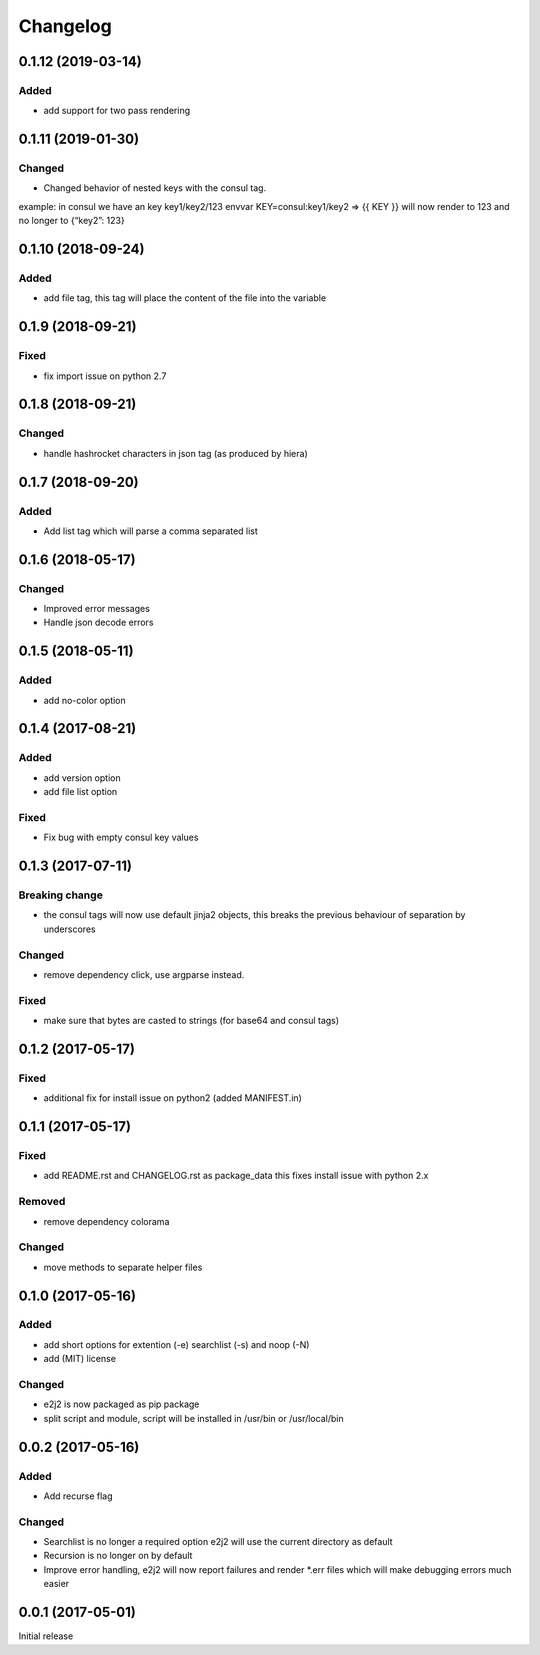 Changelog
=========

0.1.12 (2019-03-14)
-------------------

Added
~~~~~

-  add support for two pass rendering

.. _section-1:

0.1.11 (2019-01-30)
-------------------

Changed
~~~~~~~

-  Changed behavior of nested keys with the consul tag.

example: in consul we have an key key1/key2/123 envvar
KEY=consul:key1/key2 => {{ KEY }} will now render to 123 and no longer
to {“key2”: 123}

.. _section-2:

0.1.10 (2018-09-24)
-------------------

.. _added-1:

Added
~~~~~

-  add file tag, this tag will place the content of the file into the
   variable

.. _section-3:

0.1.9 (2018-09-21)
------------------

Fixed
~~~~~

-  fix import issue on python 2.7

.. _section-4:

0.1.8 (2018-09-21)
------------------

.. _changed-1:

Changed
~~~~~~~

-  handle hashrocket characters in json tag (as produced by hiera)

.. _section-5:

0.1.7 (2018-09-20)
------------------

.. _added-2:

Added
~~~~~

-  Add list tag which will parse a comma separated list

.. _section-6:

0.1.6 (2018-05-17)
------------------

.. _changed-2:

Changed
~~~~~~~

-  Improved error messages
-  Handle json decode errors

.. _section-7:

0.1.5 (2018-05-11)
------------------

.. _added-3:

Added
~~~~~

-  add no-color option

.. _section-8:

0.1.4 (2017-08-21)
------------------

.. _added-4:

Added
~~~~~

-  add version option
-  add file list option

.. _fixed-1:

Fixed
~~~~~

-  Fix bug with empty consul key values

.. _section-9:

0.1.3 (2017-07-11)
------------------

Breaking change
~~~~~~~~~~~~~~~

-  the consul tags will now use default jinja2 objects, this breaks the
   previous behaviour of separation by underscores

.. _changed-3:

Changed
~~~~~~~

-  remove dependency click, use argparse instead.

.. _fixed-2:

Fixed
~~~~~

-  make sure that bytes are casted to strings (for base64 and consul
   tags)

.. _section-10:

0.1.2 (2017-05-17)
------------------

.. _fixed-3:

Fixed
~~~~~

-  additional fix for install issue on python2 (added MANIFEST.in)

.. _section-11:

0.1.1 (2017-05-17)
------------------

.. _fixed-4:

Fixed
~~~~~

-  add README.rst and CHANGELOG.rst as package_data this fixes install
   issue with python 2.x

Removed
~~~~~~~

-  remove dependency colorama

.. _changed-4:

Changed
~~~~~~~

-  move methods to separate helper files

.. _section-12:

0.1.0 (2017-05-16)
------------------

.. _added-5:

Added
~~~~~

-  add short options for extention (-e) searchlist (-s) and noop (-N)
-  add (MIT) license

.. _changed-5:

Changed
~~~~~~~

-  e2j2 is now packaged as pip package
-  split script and module, script will be installed in /usr/bin or
   /usr/local/bin

.. _section-13:

0.0.2 (2017-05-16)
------------------

.. _added-6:

Added
~~~~~

-  Add recurse flag

.. _changed-6:

Changed
~~~~~~~

-  Searchlist is no longer a required option e2j2 will use the current
   directory as default
-  Recursion is no longer on by default
-  Improve error handling, e2j2 will now report failures and render
   \*.err files which will make debugging errors much easier

.. _section-14:

0.0.1 (2017-05-01)
------------------

Initial release
